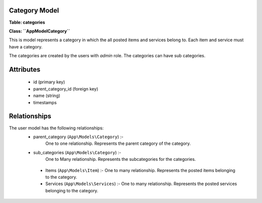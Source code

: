 Category Model
~~~~~~~~~~~~~~

**Table: categories**

**Class: ``\App\Model\Category``**

This is model represents a category in which the all posted items and services belong to.
Each item and service must have a category.

The categories are created by the users with `admin` role.
The categories can have sub categories.


Attributes
~~~~~~~~~~

 * id (primary key)
 * parent_category_id (foreign key)
 * name (string)
 * timestamps


Relationships
~~~~~~~~~~~~~

The user model has the following relationships:
 * parent_category (``App\Models\Category``) :-
    One to one relationship.
    Represents the parent category of the category.

 * sub_categories (``App\Models\Category``) :-
    One to Many relationship.
    Represents the subcategories for the categories.

  * Items (``App\Models\Item``) :-
    One to many relationship.
    Represents the posted items belonging to the category.

  * Services (``App\Models\Services``) :-
    One to many relationship.
    Represents the posted services belonging to the category.

